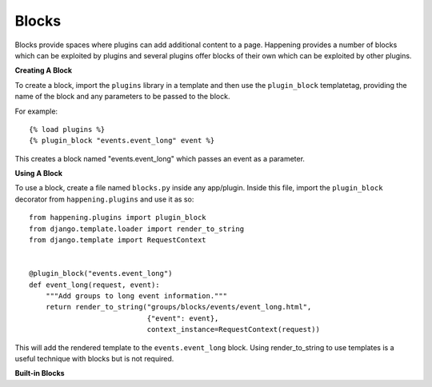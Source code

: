 Blocks
========

Blocks provide spaces where plugins can add additional content to a page. Happening provides a number of blocks which can be exploited by plugins and several plugins offer blocks of their own which can be exploited by other plugins.


**Creating A Block**

To create a block, import the ``plugins`` library in a template and then use the ``plugin_block`` templatetag, providing the name of the block and any parameters to be passed to the block.

For example::

    {% load plugins %}
    {% plugin_block "events.event_long" event %}

This creates a block named "events.event_long" which passes an event as a parameter.

**Using A Block**

To use a block, create a file named ``blocks.py`` inside any app/plugin. Inside this file, import the ``plugin_block`` decorator from ``happening.plugins`` and use it as so::

    from happening.plugins import plugin_block
    from django.template.loader import render_to_string
    from django.template import RequestContext


    @plugin_block("events.event_long")
    def event_long(request, event):
        """Add groups to long event information."""
        return render_to_string("groups/blocks/events/event_long.html",
                                {"event": event},
                                context_instance=RequestContext(request))

This will add the rendered template to the ``events.event_long`` block. Using render_to_string to use templates is a useful technique with blocks but is not required.

**Built-in Blocks**

.. function:: events.event_long(request, event)

   Shown on the events page.

   :param request: Django request
   :param event: Event

.. function:: events.event_short(request, event)

   Shown on the index page next to a future event.

   :param request: Django request
   :param event: Event

.. function:: staff.event.buttons(request, event)

   Shown at the top of the staff event page, alongside "Send Email", "Manage Check Ins", etc.

   :param request: Django request
   :param event: Event

.. function:: staff.event.tickets.headers(request, event, ticket)

   Shown in the <thead><tr> of the ticket list on the staff event page

   :param request: Django request
   :param event: Event
   :param ticket: Ticket

.. function:: staff.event.tickets.info(request, event, ticket)

   Shown in the <tbody><tr> of the ticket list on the staff event page

   :param request: Django request
   :param event: Event
   :param ticket: Ticket

.. function:: staff.event.tickets.options(request, event, ticket)

   Shown in a button group to the right of each ticket on the staff event page. To fit the style this should return a <li> containing an <a> with a class of "button"

   :param request: Django request
   :param event: Event
   :param ticket: Ticket

.. function:: staff.event(request, event)
   
   Shown at the bottom of the staff event page

   :param request: Django request
   :param event: Event

.. function:: happening.footer(request)

   Shown at the footer of every page

   :param request: Django request
